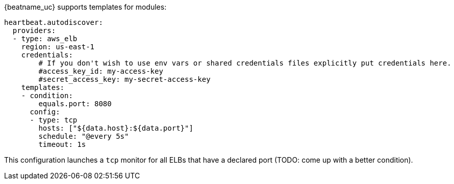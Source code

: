 {beatname_uc} supports templates for modules:

["source","yaml",subs="attributes"]
-------------------------------------------------------------------------------------
heartbeat.autodiscover:
  providers:
  - type: aws_elb
    region: us-east-1
    credentials:
        # If you don't wish to use env vars or shared credentials files explicitly put credentials here.
        #access_key_id: my-access-key
        #secret_access_key: my-secret-access-key
    templates:
    - condition:
        equals.port: 8080
      config:
      - type: tcp
        hosts: ["${data.host}:${data.port}"]
        schedule: "@every 5s"
        timeout: 1s
-------------------------------------------------------------------------------------

This configuration launches a `tcp` monitor for all ELBs that have a declared port (TODO: come up with a better condition).

